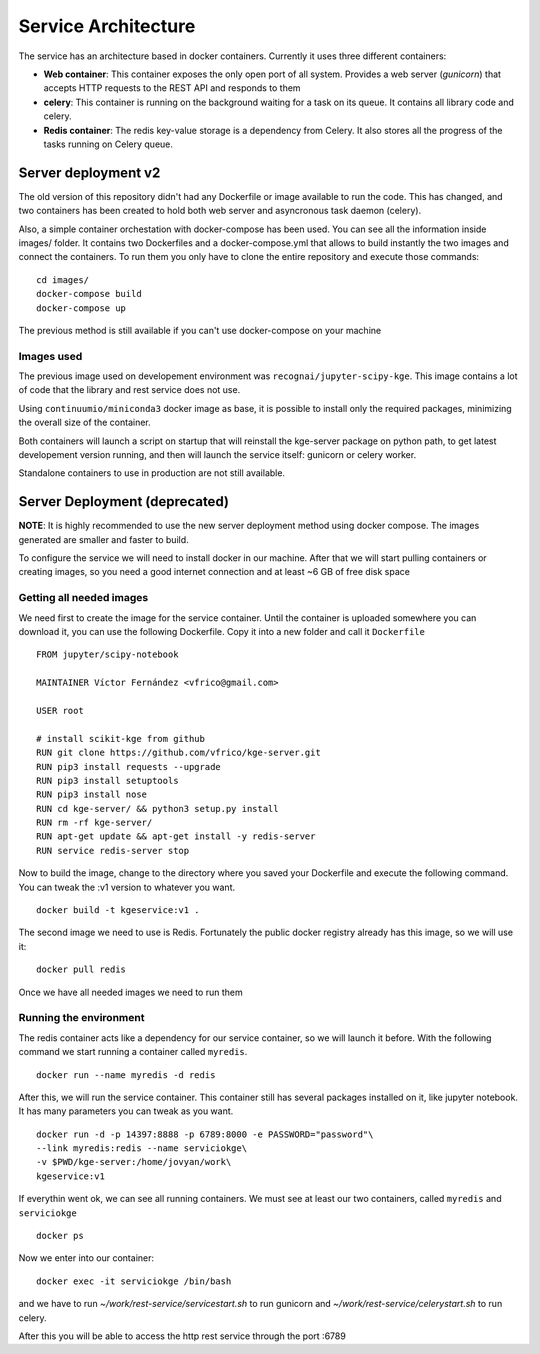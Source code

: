 .. _architecture:


Service Architecture
====================

The service has an architecture based in docker containers. Currently it uses
three different containers:


- **Web container**: This container exposes the only open port of all system.
  Provides a web server (*gunicorn*) that accepts HTTP requests to the REST API
  and responds to them

- **celery**: This container is running on the background waiting for a task on
  its queue. It contains all library code and celery.

- **Redis container**: The redis key-value storage is a dependency from Celery.
  It also stores all the progress of the tasks running on Celery queue.


Server deployment v2
--------------------

The old version of this repository didn't had any Dockerfile or image available
to run the code. This has changed, and two containers has been created to hold
both web server and asyncronous task daemon (celery).

Also, a simple container orchestation with docker-compose has been used. You can
see all the information inside images/ folder. It contains two Dockerfiles and
a docker-compose.yml that allows to build instantly the two images and connect
the containers. To run them you only have to clone the entire repository and
execute those commands:

::

    cd images/
    docker-compose build
    docker-compose up

The previous method is still available if you can't use docker-compose on your
machine

Images used
```````````
The previous image used on developement environment was ``recognai/jupyter-scipy-kge``.
This image contains a lot of code that the library and rest service does not use.

Using ``continuumio/miniconda3`` docker image as base, it is possible to install
only the required packages, minimizing the overall size of the container.

Both containers will launch a script on startup that will reinstall the kge-server
package on python path, to get latest developement version running, and then
will launch the service itself: gunicorn or celery worker.

Standalone containers to use in production are not still available.

Server Deployment (deprecated)
------------------------------

**NOTE**: It is highly recommended to use the new server deployment method using
docker compose. The images generated are smaller and faster to build.

To configure the service we will need to install docker in our machine. After
that we will start pulling containers or creating images, so you need a good
internet connection and at least ~6 GB of free disk space

Getting all needed images
`````````````````````````
We need first to create the image for the service container. Until the container
is uploaded somewhere you can download it, you can use the following Dockerfile.
Copy it into a new folder and call it ``Dockerfile``

::

    FROM jupyter/scipy-notebook

    MAINTAINER Víctor Fernández <vfrico@gmail.com>

    USER root

    # install scikit-kge from github
    RUN git clone https://github.com/vfrico/kge-server.git
    RUN pip3 install requests --upgrade
    RUN pip3 install setuptools
    RUN pip3 install nose
    RUN cd kge-server/ && python3 setup.py install
    RUN rm -rf kge-server/
    RUN apt-get update && apt-get install -y redis-server
    RUN service redis-server stop


Now to build the image, change to the directory where you saved your Dockerfile
and execute the following command. You can tweak the :v1 version to whatever you
want.

::

    docker build -t kgeservice:v1 .


The second image we need to use is Redis. Fortunately the public docker registry
already has this image, so we will use it:

::

    docker pull redis


Once we have all needed images we need to run them

Running the environment
```````````````````````

The redis container acts like a dependency for our service container, so we
will launch it before. With the following command we start running a container
called ``myredis``.

::

    docker run --name myredis -d redis

After this, we will run the service container. This container still has several
packages installed on it, like jupyter notebook. It has many parameters you can
tweak as you want.

::

    docker run -d -p 14397:8888 -p 6789:8000 -e PASSWORD="password"\
    --link myredis:redis --name serviciokge\
    -v $PWD/kge-server:/home/jovyan/work\
    kgeservice:v1

If everythin went ok, we can see all running containers. We must see at least our
two containers, called ``myredis`` and ``serviciokge``

::

    docker ps

Now we enter into our container:

::

    docker exec -it serviciokge /bin/bash

and we have to run `~/work/rest-service/servicestart.sh` to run gunicorn and
`~/work/rest-service/celerystart.sh` to run celery.

After this you will be able to access the http rest service through the port :6789
